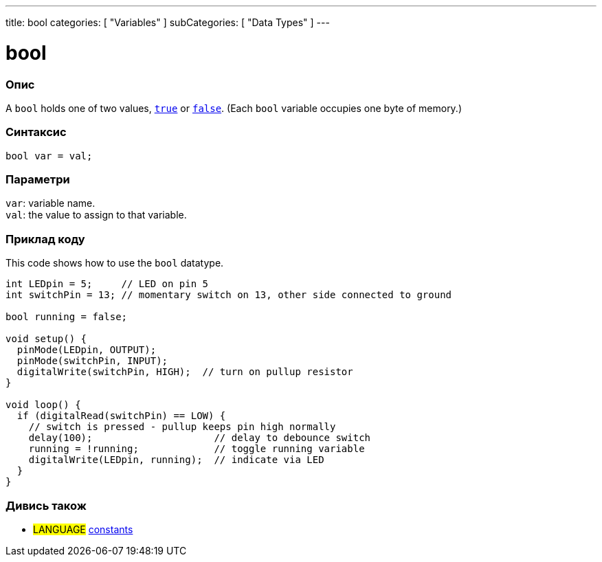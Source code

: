---
title: bool
categories: [ "Variables" ]
subCategories: [ "Data Types" ]
---

= bool

// OVERVIEW SECTION STARTS
[#overview]
--

[float]
=== Опис
A `bool` holds one of two values, `link:../../constants/constants[true]` or `link:../../constants/constants[false]`. (Each `bool` variable occupies one byte of memory.)


[%hardbreaks]


[float]
=== Синтаксис
`bool var = val;`


[float]
=== Параметри
`var`: variable name. +
`val`: the value to assign to that variable.

--
// OVERVIEW SECTION ENDS




// HOW TO USE SECTION STARTS
[#howtouse]
--

[float]
=== Приклад коду
// Describe what the example code is all about and add relevant code   ►►►►► THIS SECTION IS MANDATORY ◄◄◄◄◄
This code shows how to use the `bool` datatype.

[source,arduino]
----
int LEDpin = 5;     // LED on pin 5
int switchPin = 13; // momentary switch on 13, other side connected to ground

bool running = false;

void setup() {
  pinMode(LEDpin, OUTPUT);
  pinMode(switchPin, INPUT);
  digitalWrite(switchPin, HIGH);  // turn on pullup resistor
}

void loop() {
  if (digitalRead(switchPin) == LOW) {
    // switch is pressed - pullup keeps pin high normally
    delay(100);                     // delay to debounce switch
    running = !running;             // toggle running variable
    digitalWrite(LEDpin, running);  // indicate via LED
  }
}
----

--
// HOW TO USE SECTION ENDS


// SEE ALSO SECTION STARTS
[#see_also]
--

[float]
=== Дивись також

[role="language"]
* #LANGUAGE# link:../../../variables/constants/constants[constants]

--
// SEE ALSO SECTION ENDS
